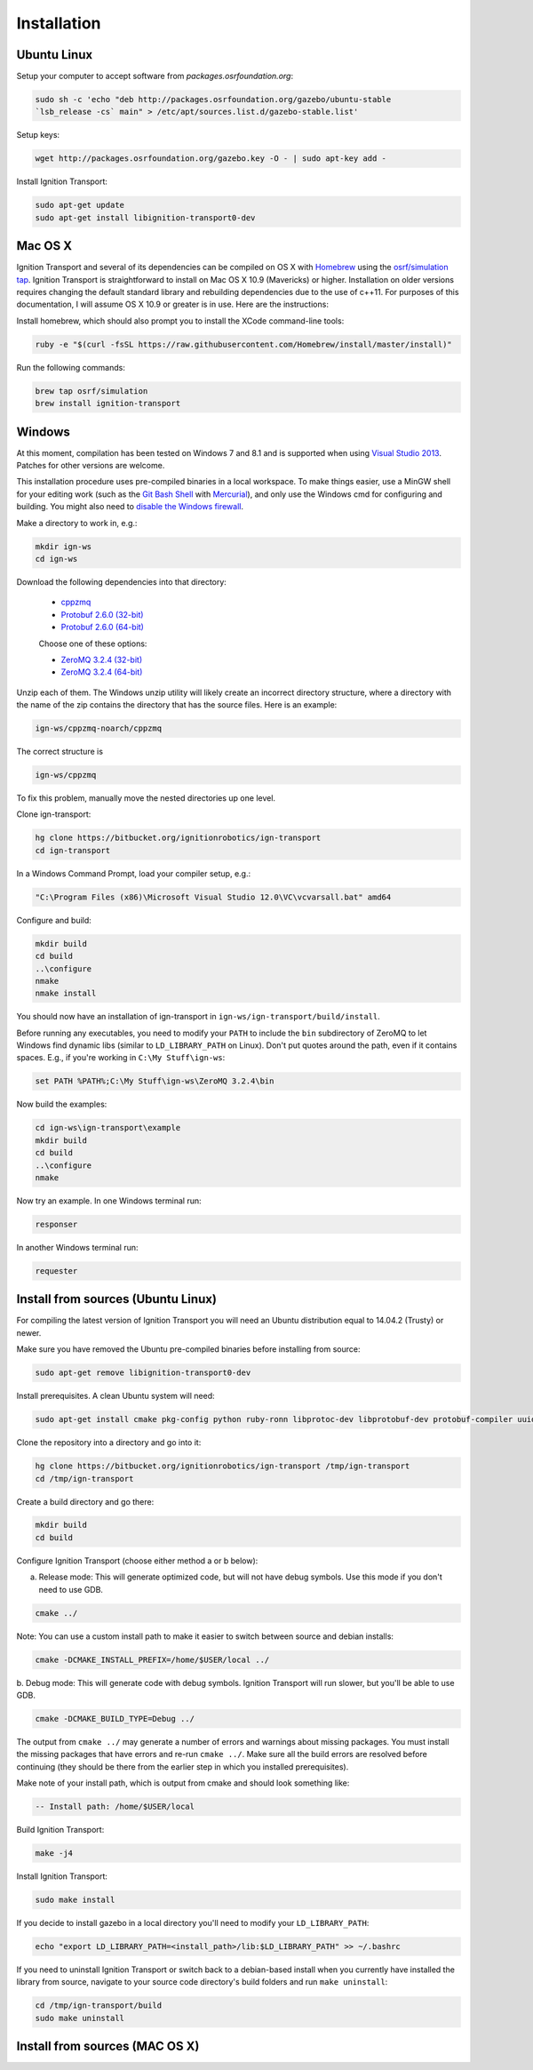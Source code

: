 ============
Installation
============

Ubuntu Linux
============

Setup your computer to accept software from *packages.osrfoundation.org*:

.. code-block:: bash

    sudo sh -c 'echo "deb http://packages.osrfoundation.org/gazebo/ubuntu-stable
    `lsb_release -cs` main" > /etc/apt/sources.list.d/gazebo-stable.list'

Setup keys:

.. code-block:: bash

    wget http://packages.osrfoundation.org/gazebo.key -O - | sudo apt-key add -

Install Ignition Transport:

.. code-block:: bash

    sudo apt-get update
    sudo apt-get install libignition-transport0-dev

Mac OS X
========

Ignition Transport and several of its dependencies can be compiled on OS X with
`Homebrew <http://brew.sh/>`_ using the
`osrf/simulation tap <https://github.com/osrf/homebrew-simulation>`_. Ignition
Transport is straightforward to install on Mac OS X 10.9 (Mavericks) or higher.
Installation on older versions requires changing the default standard library
and rebuilding dependencies due to the use of c++11. For purposes of this
documentation, I will assume OS X 10.9 or greater is in use. Here are the
instructions:

Install homebrew, which should also prompt you to install the XCode command-line tools:

.. code-block:: bash

    ruby -e "$(curl -fsSL https://raw.githubusercontent.com/Homebrew/install/master/install)"

Run the following commands:

.. code-block:: bash

    brew tap osrf/simulation
    brew install ignition-transport

Windows
=======

At this moment, compilation has been tested on Windows 7 and 8.1 and is
supported when using
`Visual Studio 2013 <https://www.visualstudio.com/downloads/>`_. Patches for
other versions are welcome.

This installation procedure uses pre-compiled binaries in a local workspace. To make things easier, use a MinGW shell for your editing work (such as the
`Git Bash Shell <https://msysgit.github.io/>`_ with
`Mercurial <http://tortoisehg.bitbucket.org/download/index.html>`_), and only
use the Windows cmd for configuring and building. You might also need to
`disable the Windows firewall <http://windows.microsoft.com/en-us/windows/turn-windows-firewall-on-off#turn-windows-firewall-on-off=windows-7>`_.

Make a directory to work in, e.g.:

.. code-block:: bash

    mkdir ign-ws
    cd ign-ws

Download the following dependencies into that directory:

    - `cppzmq <http://packages.osrfoundation.org/win32/deps/cppzmq-noarch.zip>`_
    - `Protobuf 2.6.0 (32-bit) <http://packages.osrfoundation.org/win32/deps/protobuf-2.6.0-win32-vc12.zip>`_
    - `Protobuf 2.6.0 (64-bit) <http://packages.osrfoundation.org/win32/deps/protobuf-2.6.0-win64-vc12.zip>`_

    Choose one of these options:

    - `ZeroMQ 3.2.4 (32-bit) <http://packages.osrfoundation.org/win32/deps/zeromq-3.2.4-x86.zip>`_
    - `ZeroMQ 3.2.4 (64-bit) <http://packages.osrfoundation.org/win32/deps/zeromq-3.2.4-amd64.zip>`_

Unzip each of them. The Windows unzip utility will likely create an incorrect directory structure, where a directory with the name of the zip contains the directory that has the source files. Here is an example:

.. code-block:: bash

    ign-ws/cppzmq-noarch/cppzmq

The correct structure is

.. code-block:: bash

        ign-ws/cppzmq

To fix this problem, manually move the nested directories up one level.

Clone ign-transport:

.. code-block:: bash

        hg clone https://bitbucket.org/ignitionrobotics/ign-transport
        cd ign-transport

In a Windows Command Prompt, load your compiler setup, e.g.:

.. code-block:: bash

        "C:\Program Files (x86)\Microsoft Visual Studio 12.0\VC\vcvarsall.bat" amd64

Configure and build:


.. code-block:: bash

        mkdir build
        cd build
        ..\configure
        nmake
        nmake install

You should now have an installation of ign-transport in ``ign-ws/ign-transport/build/install``.

Before running any executables, you need to modify your ``PATH`` to include the ``bin`` subdirectory of ZeroMQ to let Windows find dynamic libs (similar to ``LD_LIBRARY_PATH`` on Linux). Don't put quotes around the path, even if it contains spaces.  E.g., if you're working in ``C:\My Stuff\ign-ws``:

.. code-block:: bash

        set PATH %PATH%;C:\My Stuff\ign-ws\ZeroMQ 3.2.4\bin

Now build the examples:

.. code-block:: bash

        cd ign-ws\ign-transport\example
        mkdir build
        cd build
        ..\configure
        nmake

Now try an example. In one Windows terminal run:

.. code-block:: bash

        responser

In another Windows terminal run:

.. code-block:: bash

        requester


Install from sources (Ubuntu Linux)
=======

For compiling the latest version of Ignition Transport you will need an Ubuntu
distribution equal to 14.04.2 (Trusty) or newer.

Make sure you have removed the Ubuntu pre-compiled binaries before installing
from source:

.. code-block:: bash

        sudo apt-get remove libignition-transport0-dev

Install prerequisites. A clean Ubuntu system will need:

.. code-block:: bash

        sudo apt-get install cmake pkg-config python ruby-ronn libprotoc-dev libprotobuf-dev protobuf-compiler uuid-dev libzmq3-dev

Clone the repository into a directory and go into it:

.. code-block:: bash

        hg clone https://bitbucket.org/ignitionrobotics/ign-transport /tmp/ign-transport
        cd /tmp/ign-transport

Create a build directory and go there:

.. code-block:: bash

        mkdir build
        cd build

Configure Ignition Transport (choose either method a or b below):

a. Release mode: This will generate optimized code, but will not have debug symbols. Use this mode if you don't need to use GDB.

.. code-block:: bash

        cmake ../

Note: You can use a custom install path to make it easier to switch between source and debian installs:

.. code-block:: bash

        cmake -DCMAKE_INSTALL_PREFIX=/home/$USER/local ../

b. Debug mode: This will generate code with debug symbols. Ignition Transport
will run slower, but you'll be able to use GDB.

.. code-block:: bash

        cmake -DCMAKE_BUILD_TYPE=Debug ../

The output from ``cmake ../`` may generate a number of errors and warnings about
missing packages. You must install the missing packages that have errors and
re-run ``cmake ../``. Make sure all the build errors are resolved before
continuing (they should be there from the earlier step in which you installed
prerequisites).

Make note of your install path, which is output from cmake and should look something like:

.. code-block:: bash

        -- Install path: /home/$USER/local

Build Ignition Transport:

.. code-block:: bash

        make -j4

Install Ignition Transport:

.. code-block:: bash

        sudo make install

If you decide to install gazebo in a local directory you'll need to modify your
``LD_LIBRARY_PATH``:

.. code-block:: bash

        echo "export LD_LIBRARY_PATH=<install_path>/lib:$LD_LIBRARY_PATH" >> ~/.bashrc

If you need to uninstall Ignition Transport or switch back to a debian-based
install when you currently have installed the library from source, navigate to
your source code directory's build folders and run ``make uninstall``:

.. code-block:: bash

        cd /tmp/ign-transport/build
        sudo make uninstall

Install from sources (MAC OS X)
=======

